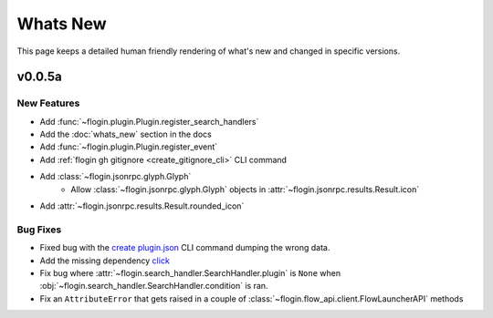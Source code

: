Whats New
==========

This page keeps a detailed human friendly rendering of what's new and changed in specific versions.

v0.0.5a
-------

New Features
~~~~~~~~~~~~~

- Add :func:`~flogin.plugin.Plugin.register_search_handlers`
- Add the :doc:`whats_new` section in the docs
- Add :func:`~flogin.plugin.Plugin.register_event`
- Add :ref:`flogin gh gitignore <create_gitignore_cli>` CLI command
- Add :class:`~flogin.jsonrpc.glyph.Glyph`
    - Allow :class:`~flogin.jsonrpc.glyph.Glyph` objects in :attr:`~flogin.jsonrpc.results.Result.icon`
- Add :attr:`~flogin.jsonrpc.results.Result.rounded_icon`

Bug Fixes
~~~~~~~~~

- Fixed bug with the `create plugin.json <cli-create-plugin-json>`_ CLI command dumping the wrong data.
- Add the missing dependency `click <https://pypi.org/project/click/>`_
- Fix bug where :attr:`~flogin.search_handler.SearchHandler.plugin` is ``None`` when :obj:`~flogin.search_handler.SearchHandler.condition` is ran.
- Fix an ``AttributeError`` that gets raised in a couple of :class:`~flogin.flow_api.client.FlowLauncherAPI` methods